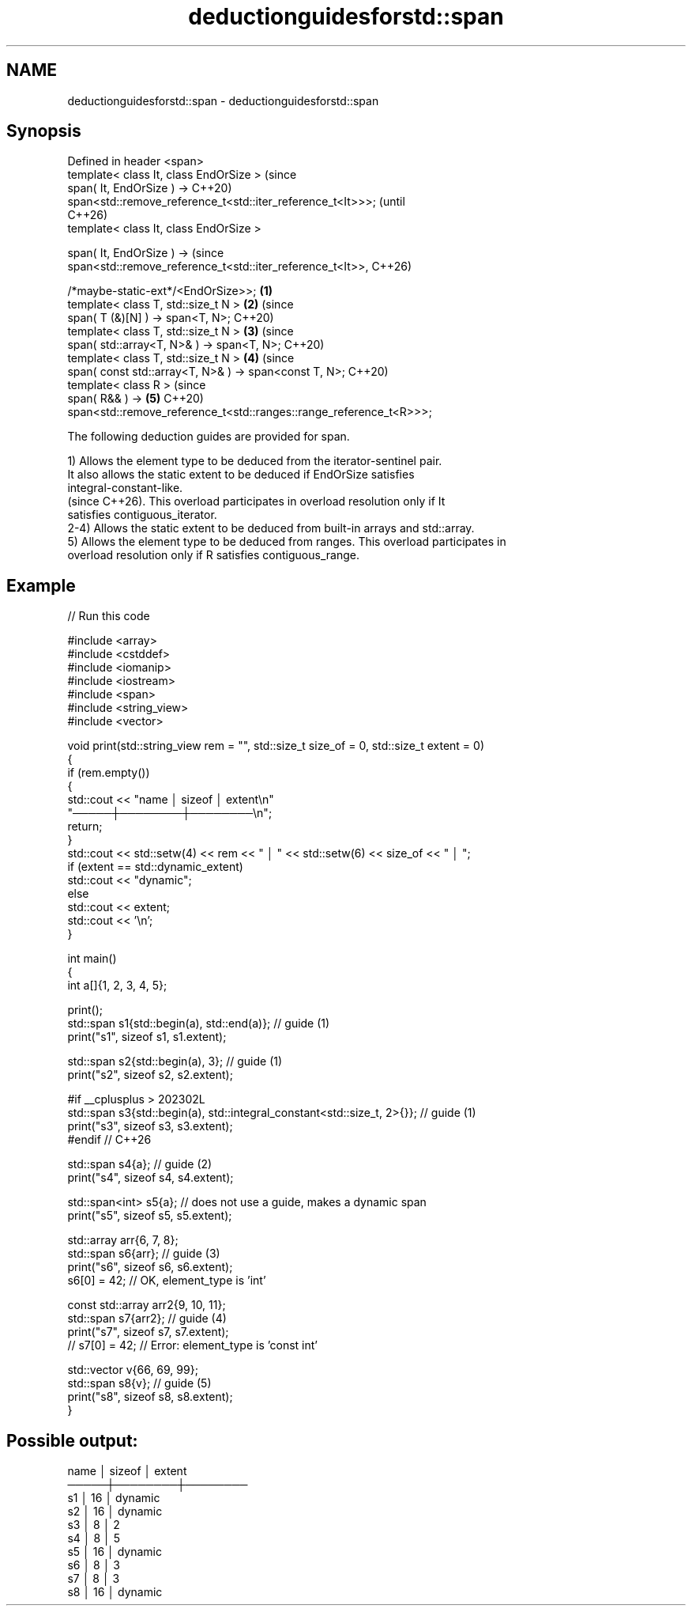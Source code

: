 .TH deductionguidesforstd::span 3 "2024.06.10" "http://cppreference.com" "C++ Standard Libary"
.SH NAME
deductionguidesforstd::span \- deductionguidesforstd::span

.SH Synopsis
   Defined in header <span>
   template< class It, class EndOrSize >                                        (since
   span( It, EndOrSize ) ->                                                     C++20)
   span<std::remove_reference_t<std::iter_reference_t<It>>>;                    (until
                                                                                C++26)
   template< class It, class EndOrSize >

   span( It, EndOrSize ) ->                                                     (since
   span<std::remove_reference_t<std::iter_reference_t<It>>,                     C++26)

                                 /*maybe-static-ext*/<EndOrSize>>;      \fB(1)\fP
   template< class T, std::size_t N >                                       \fB(2)\fP (since
   span( T (&)[N] ) -> span<T, N>;                                              C++20)
   template< class T, std::size_t N >                                       \fB(3)\fP (since
   span( std::array<T, N>& ) -> span<T, N>;                                     C++20)
   template< class T, std::size_t N >                                       \fB(4)\fP (since
   span( const std::array<T, N>& ) -> span<const T, N>;                         C++20)
   template< class R >                                                          (since
   span( R&& ) ->                                                           \fB(5)\fP C++20)
   span<std::remove_reference_t<std::ranges::range_reference_t<R>>>;

   The following deduction guides are provided for span.

   1) Allows the element type to be deduced from the iterator-sentinel pair.
   It also allows the static extent to be deduced if EndOrSize satisfies
   integral-constant-like.
   (since C++26). This overload participates in overload resolution only if It
   satisfies contiguous_iterator.
   2-4) Allows the static extent to be deduced from built-in arrays and std::array.
   5) Allows the element type to be deduced from ranges. This overload participates in
   overload resolution only if R satisfies contiguous_range.

.SH Example


// Run this code

 #include <array>
 #include <cstddef>
 #include <iomanip>
 #include <iostream>
 #include <span>
 #include <string_view>
 #include <vector>

 void print(std::string_view rem = "", std::size_t size_of = 0, std::size_t extent = 0)
 {
     if (rem.empty())
     {
         std::cout << "name │ sizeof │ extent\\n"
                      "─────┼────────┼────────\\n";
         return;
     }
     std::cout << std::setw(4) << rem << " │ " << std::setw(6) << size_of << " │ ";
     if (extent == std::dynamic_extent)
         std::cout << "dynamic";
     else
         std::cout << extent;
     std::cout << '\\n';
 }

 int main()
 {
     int a[]{1, 2, 3, 4, 5};

     print();
     std::span s1{std::begin(a), std::end(a)}; // guide (1)
     print("s1", sizeof s1, s1.extent);

     std::span s2{std::begin(a), 3}; // guide (1)
     print("s2", sizeof s2, s2.extent);

 #if __cplusplus > 202302L
     std::span s3{std::begin(a), std::integral_constant<std::size_t, 2>{}}; // guide (1)
     print("s3", sizeof s3, s3.extent);
 #endif // C++26

     std::span s4{a}; // guide (2)
     print("s4", sizeof s4, s4.extent);

     std::span<int> s5{a}; // does not use a guide, makes a dynamic span
     print("s5", sizeof s5, s5.extent);

     std::array arr{6, 7, 8};
     std::span s6{arr}; // guide (3)
     print("s6", sizeof s6, s6.extent);
     s6[0] = 42; // OK, element_type is 'int'

     const std::array arr2{9, 10, 11};
     std::span s7{arr2}; // guide (4)
     print("s7", sizeof s7, s7.extent);
     // s7[0] = 42; // Error: element_type is 'const int'

     std::vector v{66, 69, 99};
     std::span s8{v}; // guide (5)
     print("s8", sizeof s8, s8.extent);
 }

.SH Possible output:

 name │ sizeof │ extent
 ─────┼────────┼────────
   s1 │     16 │ dynamic
   s2 │     16 │ dynamic
   s3 │      8 │ 2
   s4 │      8 │ 5
   s5 │     16 │ dynamic
   s6 │      8 │ 3
   s7 │      8 │ 3
   s8 │     16 │ dynamic
